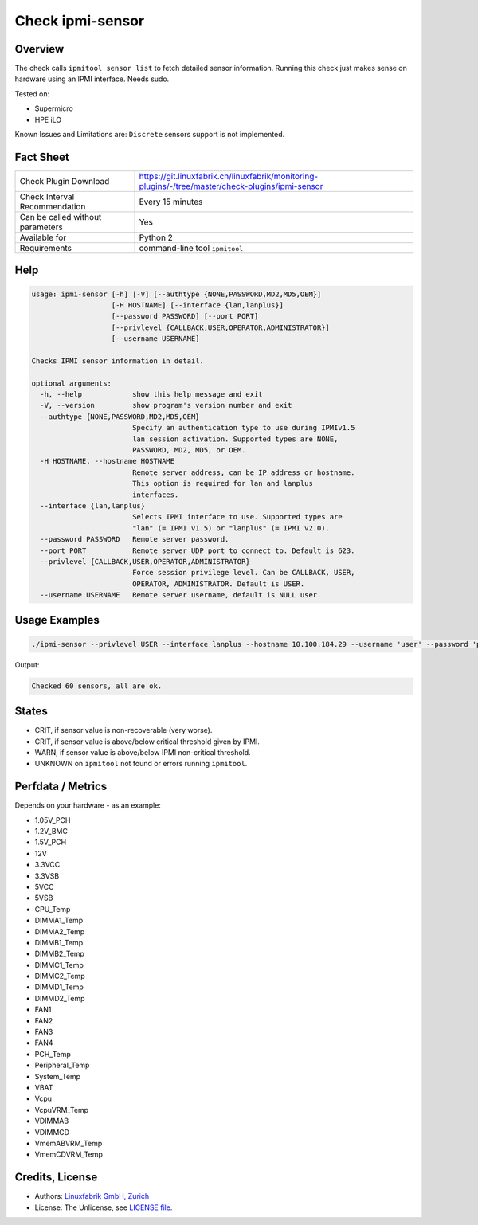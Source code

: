 Check ipmi-sensor
=================

Overview
--------

The check calls ``ipmitool sensor list`` to fetch detailed sensor information. Running this check just makes sense on hardware using an IPMI interface. Needs sudo.

Tested on:

* Supermicro
* HPE iLO

Known Issues and Limitations are: ``Discrete`` sensors support is not implemented.



Fact Sheet
----------

.. csv-table::
    :widths: 30, 70
    
    "Check Plugin Download",                "https://git.linuxfabrik.ch/linuxfabrik/monitoring-plugins/-/tree/master/check-plugins/ipmi-sensor"
    "Check Interval Recommendation",        "Every 15 minutes"
    "Can be called without parameters",     "Yes"
    "Available for",                        "Python 2"
    "Requirements",                         "command-line tool ``ipmitool``"

   
Help
----

.. code-block:: text

    usage: ipmi-sensor [-h] [-V] [--authtype {NONE,PASSWORD,MD2,MD5,OEM}]
                       [-H HOSTNAME] [--interface {lan,lanplus}]
                       [--password PASSWORD] [--port PORT]
                       [--privlevel {CALLBACK,USER,OPERATOR,ADMINISTRATOR}]
                       [--username USERNAME]

    Checks IPMI sensor information in detail.

    optional arguments:
      -h, --help            show this help message and exit
      -V, --version         show program's version number and exit
      --authtype {NONE,PASSWORD,MD2,MD5,OEM}
                            Specify an authentication type to use during IPMIv1.5
                            lan session activation. Supported types are NONE,
                            PASSWORD, MD2, MD5, or OEM.
      -H HOSTNAME, --hostname HOSTNAME
                            Remote server address, can be IP address or hostname.
                            This option is required for lan and lanplus
                            interfaces.
      --interface {lan,lanplus}
                            Selects IPMI interface to use. Supported types are
                            "lan" (= IPMI v1.5) or "lanplus" (= IPMI v2.0).
      --password PASSWORD   Remote server password.
      --port PORT           Remote server UDP port to connect to. Default is 623.
      --privlevel {CALLBACK,USER,OPERATOR,ADMINISTRATOR}
                            Force session privilege level. Can be CALLBACK, USER,
                            OPERATOR, ADMINISTRATOR. Default is USER.
      --username USERNAME   Remote server username, default is NULL user.


Usage Examples
--------------

.. code-block:: bash

    ./ipmi-sensor --privlevel USER --interface lanplus --hostname 10.100.184.29 --username 'user' --password 'pa$$word'

Output:

.. code-block:: text

    Checked 60 sensors, all are ok.


States
------

* CRIT, if sensor value is non-recoverable (very worse).
* CRIT, if sensor value is above/below critical threshold given by IPMI.
* WARN, if sensor value is above/below IPMI non-critical threshold.
* UNKNOWN on ``ipmitool`` not found or errors running ``ipmitool``.


Perfdata / Metrics
------------------

Depends on your hardware - as an example:

* 1.05V_PCH
* 1.2V_BMC
* 1.5V_PCH
* 12V
* 3.3VCC
* 3.3VSB
* 5VCC
* 5VSB
* CPU_Temp
* DIMMA1_Temp
* DIMMA2_Temp
* DIMMB1_Temp
* DIMMB2_Temp
* DIMMC1_Temp
* DIMMC2_Temp
* DIMMD1_Temp
* DIMMD2_Temp
* FAN1
* FAN2
* FAN3
* FAN4
* PCH_Temp
* Peripheral_Temp
* System_Temp
* VBAT
* Vcpu
* VcpuVRM_Temp
* VDIMMAB
* VDIMMCD
* VmemABVRM_Temp
* VmemCDVRM_Temp


Credits, License
----------------

* Authors: `Linuxfabrik GmbH, Zurich <https://www.linuxfabrik.ch>`_
* License: The Unlicense, see `LICENSE file <https://git.linuxfabrik.ch/linuxfabrik/monitoring-plugins/-/blob/master/LICENSE>`_.
